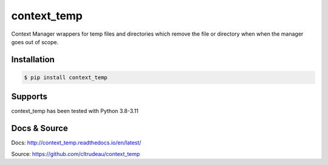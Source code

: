 context_temp
************

Context Manager wrappers for temp files and directories which remove the file
or directory when when the manager goes out of scope.


Installation
============

.. code-block:: bash

    $ pip install context_temp

Supports
========

context_temp has been tested with Python 3.8-3.11

Docs & Source
=============

Docs: http://context_temp.readthedocs.io/en/latest/

Source: https://github.com/cltrudeau/context_temp
